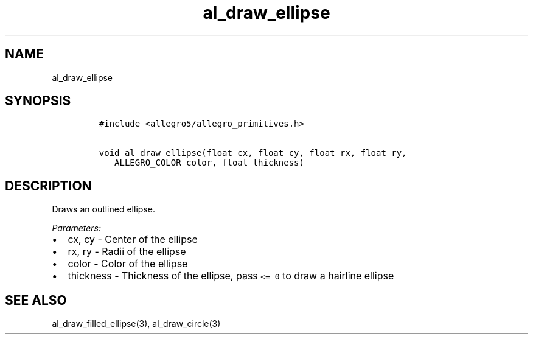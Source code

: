 .TH al_draw_ellipse 3 "" "Allegro reference manual"
.SH NAME
.PP
al_draw_ellipse
.SH SYNOPSIS
.IP
.nf
\f[C]
#include\ <allegro5/allegro_primitives.h>

void\ al_draw_ellipse(float\ cx,\ float\ cy,\ float\ rx,\ float\ ry,
\ \ \ ALLEGRO_COLOR\ color,\ float\ thickness)
\f[]
.fi
.SH DESCRIPTION
.PP
Draws an outlined ellipse.
.PP
\f[I]Parameters:\f[]
.IP \[bu] 2
cx, cy - Center of the ellipse
.IP \[bu] 2
rx, ry - Radii of the ellipse
.IP \[bu] 2
color - Color of the ellipse
.IP \[bu] 2
thickness - Thickness of the ellipse, pass \f[C]<=\ 0\f[] to draw a
hairline ellipse
.SH SEE ALSO
.PP
al_draw_filled_ellipse(3), al_draw_circle(3)

